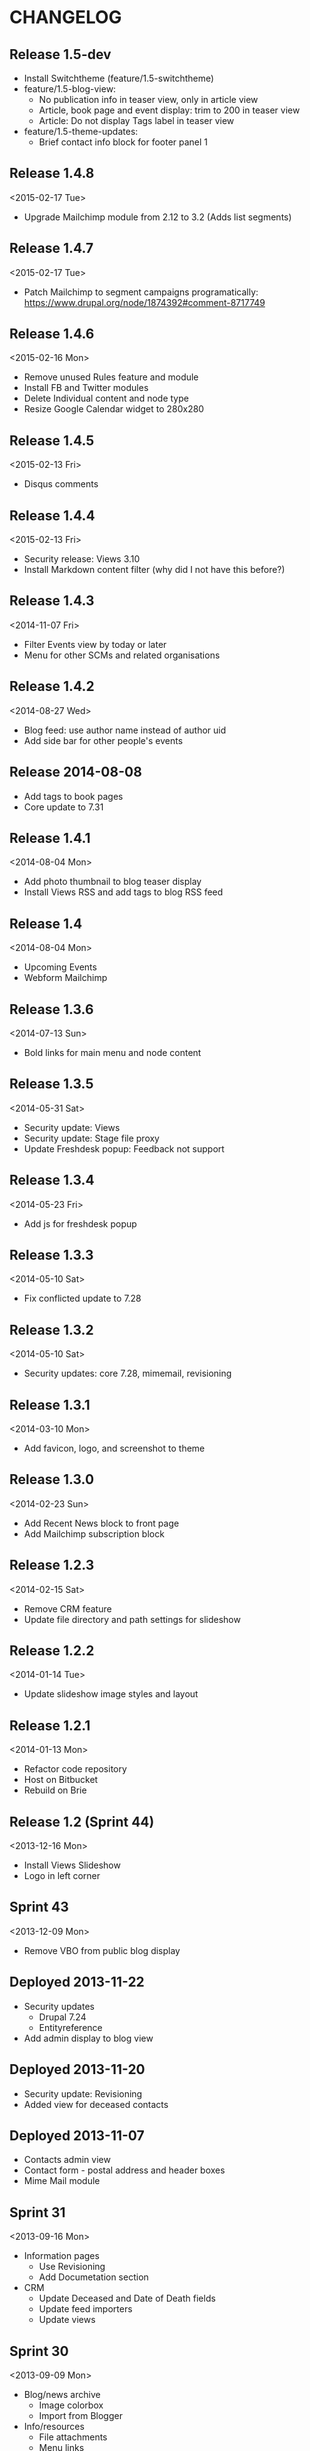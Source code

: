 * CHANGELOG
  
** Release 1.5-dev

- Install Switchtheme (feature/1.5-switchtheme)
- feature/1.5-blog-view:
  - No publication info in teaser view, only in article view
  - Article, book page and event display: trim to 200 in teaser view
  - Article: Do not display Tags label in teaser view
- feature/1.5-theme-updates:
  - Brief contact info block for footer panel 1

** Release 1.4.8
<2015-02-17 Tue>

- Upgrade Mailchimp module from 2.12 to 3.2
  (Adds list segments)

** Release 1.4.7
<2015-02-17 Tue>

- Patch Mailchimp to segment campaigns programatically:
  https://www.drupal.org/node/1874392#comment-8717749

** Release 1.4.6
<2015-02-16 Mon>

- Remove unused Rules feature and module
- Install FB and Twitter modules
- Delete Individual content and node type
- Resize Google Calendar widget to 280x280

** Release 1.4.5
<2015-02-13 Fri>

- Disqus comments

** Release 1.4.4
<2015-02-13 Fri>

- Security release: Views 3.10
- Install Markdown content filter (why did I not have this before?)

** Release 1.4.3
<2014-11-07 Fri>

- Filter Events view by today or later
- Menu for other SCMs and related organisations

** Release 1.4.2
<2014-08-27 Wed>

- Blog feed: use author name instead of author uid
- Add side bar for other people's events

** Release 2014-08-08

- Add tags to book pages
- Core update to 7.31

** Release 1.4.1
<2014-08-04 Mon>

- Add photo thumbnail to blog teaser display
- Install Views RSS and add tags to blog RSS feed

** Release 1.4
<2014-08-04 Mon>

- Upcoming Events
- Webform Mailchimp

** Release 1.3.6
<2014-07-13 Sun>

- Bold links for main menu and node content

** Release 1.3.5
<2014-05-31 Sat>

- Security update: Views
- Security update: Stage file proxy
- Update Freshdesk popup: Feedback not support

** Release 1.3.4
<2014-05-23 Fri>

- Add js for freshdesk popup

** Release 1.3.3
<2014-05-10 Sat>

- Fix conflicted update to 7.28

** Release 1.3.2
<2014-05-10 Sat>

- Security updates: core 7.28, mimemail, revisioning

** Release 1.3.1
<2014-03-10 Mon>

- Add favicon, logo, and screenshot to theme

** Release 1.3.0
<2014-02-23 Sun>

- Add Recent News block to front page
- Add Mailchimp subscription block

** Release 1.2.3
<2014-02-15 Sat>

- Remove CRM feature
- Update file directory and path settings for slideshow

** Release 1.2.2
<2014-01-14 Tue>

- Update slideshow image styles and layout

** Release 1.2.1
<2014-01-13 Mon>

- Refactor code repository
- Host on Bitbucket
- Rebuild on Brie

** Release 1.2 (Sprint 44)
<2013-12-16 Mon>

- Install Views Slideshow
- Logo in left corner

** Sprint 43
<2013-12-09 Mon>

- Remove VBO from public blog display

** Deployed 2013-11-22

- Security updates
  - Drupal 7.24
  - Entityreference
- Add admin display to blog view

** Deployed 2013-11-20

- Security update: Revisioning
- Added view for deceased contacts

** Deployed 2013-11-07

- Contacts admin view
- Contact form - postal address and header boxes
- Mime Mail module

** Sprint 31
<2013-09-16 Mon>

- Information pages
  - Use Revisioning
  - Add Documetation section

- CRM
  - Update Deceased and Date of Death fields
  - Update feed importers
  - Update views

** Sprint 30
<2013-09-09 Mon>

- Blog/news archive
  - Image colorbox
  - Import from Blogger

- Info/resources
  - File attachments
  - Menu links
